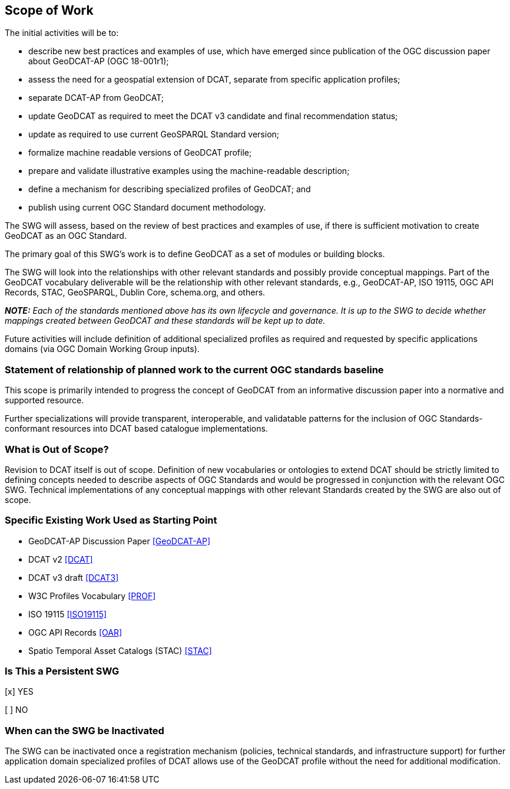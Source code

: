== Scope of Work

The initial activities will be to:

- describe new best practices and examples of use, which have emerged since publication of the OGC discussion paper about GeoDCAT-AP (OGC 18-001r1);
- assess the need for a geospatial extension of DCAT, separate from specific application profiles;
- separate DCAT-AP from GeoDCAT;
- update GeoDCAT as required to meet the DCAT v3 candidate and final recommendation status;
- update as required to use current GeoSPARQL Standard version;
- formalize machine readable versions of GeoDCAT profile;
- prepare and validate illustrative examples using the machine-readable description;
- define a mechanism for describing specialized profiles of GeoDCAT; and
- publish using current OGC Standard document methodology.

The SWG will assess, based on the review of best practices and examples of use, if there is sufficient motivation to create GeoDCAT as an OGC Standard. 

The primary goal of this SWG's work is to define GeoDCAT as a set of modules or building blocks.

The SWG will look into the relationships with other relevant standards and possibly provide conceptual mappings. Part of the GeoDCAT vocabulary deliverable will be the relationship with other relevant standards, e.g., GeoDCAT-AP, ISO 19115, OGC API Records, STAC, GeoSPARQL, Dublin Core, schema.org, and others. 

**__NOTE:__** __Each of the standards mentioned above has its own lifecycle and governance. It is up to the SWG to decide whether mappings created between GeoDCAT and these standards will be kept up to date.__

Future activities will include definition of additional specialized profiles as required and requested by specific applications domains (via OGC Domain Working Group inputs).

=== Statement of relationship of planned work to the current OGC standards baseline

This scope is primarily intended to progress the concept of GeoDCAT from an informative discussion paper into a normative and supported resource.

Further specializations will provide transparent, interoperable, and validatable patterns for the inclusion of OGC Standards-conformant resources into DCAT based catalogue implementations.

=== What is Out of Scope?

Revision to DCAT itself is out of scope. Definition of new vocabularies or ontologies to extend DCAT should be strictly limited to defining concepts needed to describe aspects of OGC Standards and would be progressed in conjunction with the relevant OGC SWG. Technical implementations of any conceptual mappings with other relevant Standards created by the SWG are also out of scope.

=== Specific Existing Work Used as Starting Point

* GeoDCAT-AP Discussion Paper <<GeoDCAT-AP>>

* DCAT v2 <<DCAT>>

* DCAT v3 draft <<DCAT3>>

* W3C Profiles Vocabulary <<PROF>>

* ISO 19115 <<ISO19115>>

* OGC API Records <<OAR>>

* Spatio Temporal Asset Catalogs (STAC) <<STAC>>

=== Is This a Persistent SWG

[x] YES

[ ] NO

=== When can the SWG be Inactivated

The SWG can be inactivated once a registration mechanism (policies, technical standards, and infrastructure support) for further application domain specialized profiles of DCAT allows use of the GeoDCAT profile without the need for additional modification.
